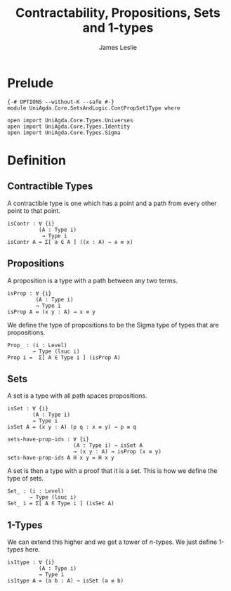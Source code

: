#+title: Contractability, Propositions, Sets and 1-types
#+author: James Leslie
#+STARTUP: noindent hideblocks latexpreview
* Prelude
#+begin_src agda2 :tangle yes
{-# OPTIONS --without-K --safe #-}
module UniAgda.Core.SetsAndLogic.ContPropSet1Type where

open import UniAgda.Core.Types.Universes
open import UniAgda.Core.Types.Identity
open import UniAgda.Core.Types.Sigma
#+end_src
* Definition
** Contractible Types
A contractible type is one which has a point and a path from every other point to that point.
#+name: Definition3.11.1
#+begin_src agda2 :tangle yes
isContr : ∀ {i}
          (A : Type i)
           → Type i
isContr A = Σ[ a ∈ A ] ((x : A) → a ≡ x)
#+end_src
** Propositions
A proposition is a type with a path between any two terms.
#+name: Definition3.3.1
#+begin_src agda2 :tangle yes
isProp : ∀ {i}
         (A : Type i)
         → Type i
isProp A = (x y : A) → x ≡ y
#+end_src

We define the type of propositions to be the Sigma type of types that are propositions.
#+begin_src agda2 :tangle yes
Prop_ : (i : Level)
        → Type (lsuc i)
Prop i =  Σ[ A ∈ Type i ] (isProp A)
#+end_src
** Sets
A set is a type with all path spaces propositions.
#+name: Definition3.1.1
#+begin_src agda2 :tangle yes
isSet : ∀ {i}
        (A : Type i)
        → Type i
isSet A = (x y : A) (p q : x ≡ y) → p ≡ q
#+end_src

#+begin_src agda2 :tangle yes
sets-have-prop-ids : ∀ {i}
                     (A : Type i) → isSet A
                     → (x y : A) → isProp (x ≡ y)
sets-have-prop-ids A H x y = H x y
#+end_src
A set is then a type with a proof that it is a set. This is how we define the type of sets.
#+begin_src agda2 :tangle yes
Set_ : (i : Level)
       → Type (lsuc i)
Set_ i = Σ[ A ∈ Type i ] (isSet A)
#+end_src
** 1-Types
We can extend this higher and we get a tower of \(n\)-types. We just define 1-types here.
#+name: Definition3.1.7
#+begin_src agda2 :tangle yes
is1type : ∀ {i}
          (A : Type i)
          → Type i
is1type A = (a b : A) → isSet (a ≡ b)
#+end_src
